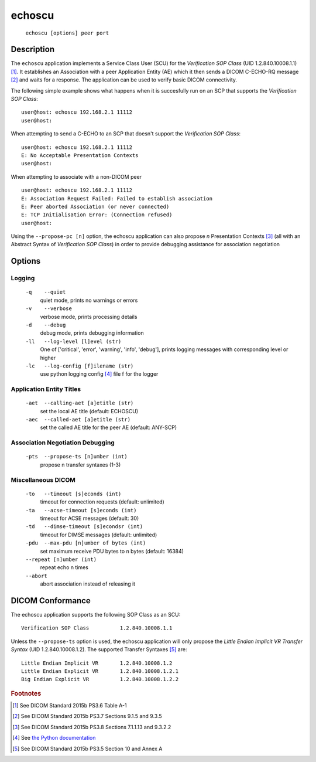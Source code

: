 =======
echoscu
=======
    ``echoscu [options] peer port``

Description
===========
The ``echoscu`` application implements a Service Class User (SCU) for the
*Verification SOP Class* (UID 1.2.840.10008.1.1) [#]_. It establishes an Association
with a peer Application Entity (AE) which it then sends a DICOM C-ECHO-RQ
message [#]_ and waits for a response. The application can be used to verify
basic DICOM connectivity.

The following simple example shows what happens when it is succesfully run on
an SCP that supports the *Verification SOP Class*:
::
    user@host: echoscu 192.168.2.1 11112
    user@host:

When attempting to send a C-ECHO to an SCP that doesn't support the
*Verification SOP Class*:
::
    user@host: echoscu 192.168.2.1 11112
    E: No Acceptable Presentation Contexts
    user@host:

When attempting to associate with a non-DICOM peer
::
    user@host: echoscu 192.168.2.1 11112
    E: Association Request Failed: Failed to establish association
    E: Peer aborted Association (or never connected)
    E: TCP Initialisation Error: (Connection refused)
    user@host:

Using the ``--propose-pc [n]`` option, the echoscu application can also
propose *n* Presentation Contexts [#]_ (all with an Abstract Syntax of
*Verification SOP Class*) in order to provide debugging assistance for
association negotiation

Options
=======
Logging
-------
    ``-q    --quiet``
              quiet mode, prints no warnings or errors
    ``-v    --verbose``
              verbose mode, prints processing details
    ``-d    --debug``
              debug mode, prints debugging information
    ``-ll   --log-level [l]evel (str)``
              One of ['critical', 'error', 'warning', 'info', 'debug'], prints
              logging messages with corresponding level or higher
    ``-lc   --log-config [f]ilename (str)``
              use python logging config [#]_ file f for the logger

Application Entity Titles
-------------------------
    ``-aet  --calling-aet [a]etitle (str)``
              set the local AE title (default: ECHOSCU)
    ``-aec  --called-aet [a]etitle (str)``
              set the called AE title for the peer AE (default: ANY-SCP)

Association Negotiation Debugging
---------------------------------
    ``-pts  --propose-ts [n]umber (int)``
              propose n transfer syntaxes (1-3)

Miscellaneous DICOM
-------------------
    ``-to   --timeout [s]econds (int)``
              timeout for connection requests (default: unlimited)
    ``-ta   --acse-timeout [s]econds (int)``
              timeout for ACSE messages (default: 30)
    ``-td   --dimse-timeout [s]econdsr (int)``
              timeout for DIMSE messages (default: unlimited)
    ``-pdu  --max-pdu [n]umber of bytes (int)``
              set maximum receive PDU bytes to n bytes (default: 16384)
    ``--repeat [n]umber (int)``
        repeat echo n times
    ``--abort``
        abort association instead of releasing it


DICOM Conformance
=================
The echoscu application supports the following SOP Class as an SCU:
::
    Verification SOP Class          1.2.840.10008.1.1

Unless the ``--propose-ts`` option is used, the echoscu application will only
propose the *Little Endian Implicit VR Transfer Syntax* (UID 1.2.840.10008.1.2).
The supported Transfer Syntaxes [#]_ are:
::
    Little Endian Implicit VR       1.2.840.10008.1.2
    Little Endian Explicit VR       1.2.840.10008.1.2.1
    Big Endian Explicit VR          1.2.840.10008.1.2.2

.. rubric:: Footnotes

.. [#] See DICOM Standard 2015b PS3.6 Table A-1
.. [#] See DICOM Standard 2015b PS3.7 Sections 9.1.5 and 9.3.5
.. [#] See DICOM Standard 2015b PS3.8 Sections 7.1.1.13 and 9.3.2.2
.. [#] See `the Python documentation <https://docs.python.org/3.5/library/logging.config.html#logging-config-fileformat>`_
.. [#] See DICOM Standard 2015b PS3.5 Section 10 and Annex A
